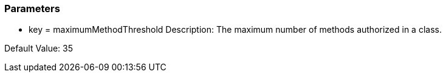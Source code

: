 === Parameters

* key = maximumMethodThreshold
Description: The maximum number of methods authorized in a class.

Default Value: 35


